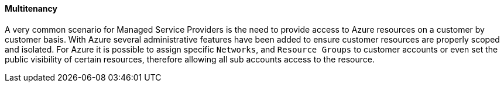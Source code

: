 [[multitenancy]]

==== Multitenancy

A very common scenario for Managed Service Providers is the need to provide access to Azure resources on a customer by customer basis. With Azure several administrative features have been added to ensure customer resources are properly scoped and isolated. For Azure it is possible to assign specific `Networks`, and `Resource Groups` to customer accounts or even set the public visibility of certain resources, therefore allowing all sub accounts access to the resource.
